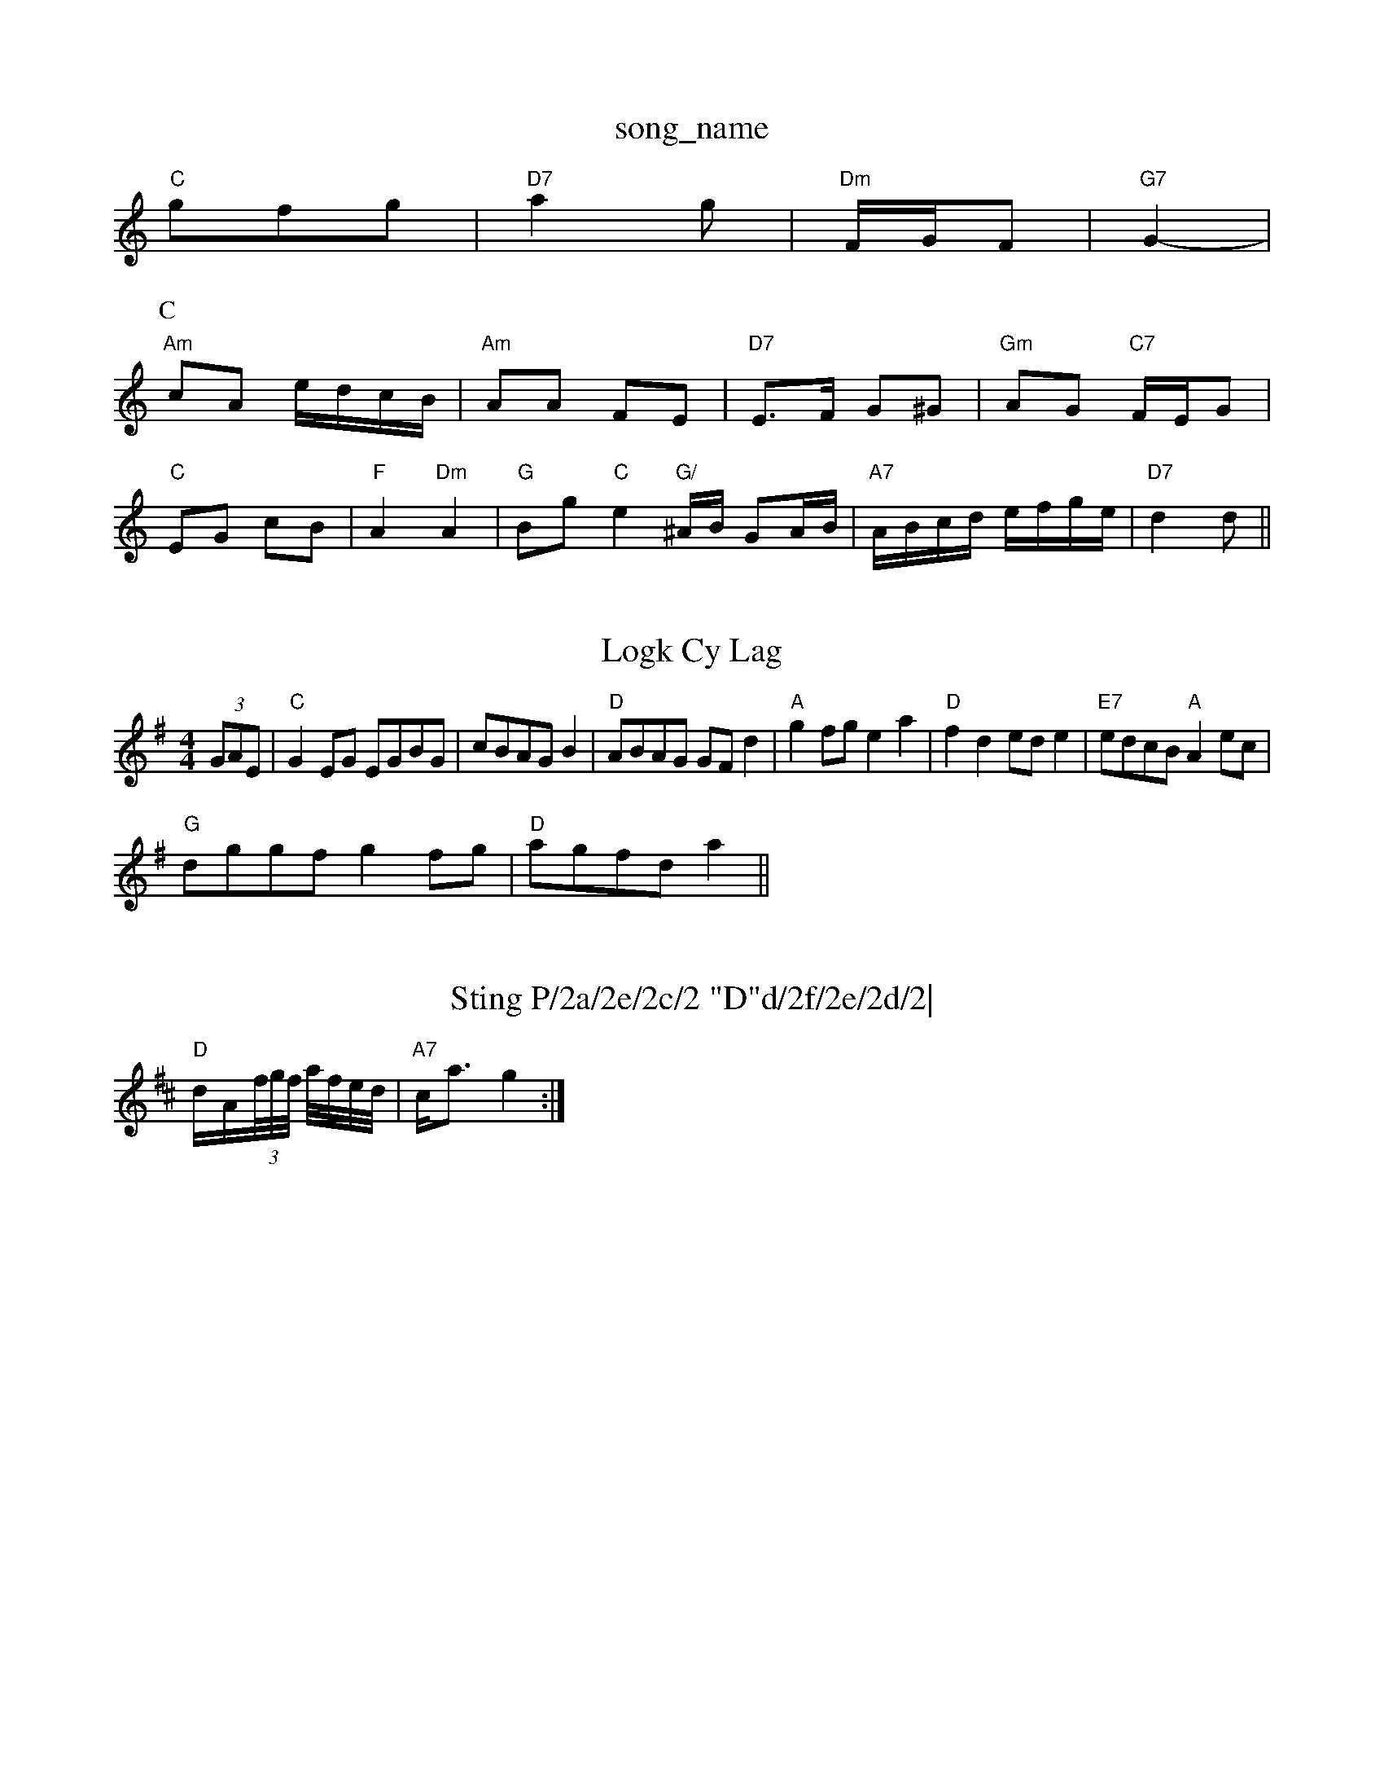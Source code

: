 X: 1
T:song_name
K:C
"C"gfg|"D7"a2g|"Dm"F/2G/2F|"G7"G2-|
K:C
P:C
"Am"cA e/2d/2c/2B/2|"Am"AA FE|"D7"E3/2F/2 G^G|"Gm"AG "C7"F/2E/2G|
"C"EG cB|"F"A2 "Dm"A2|"G"Bg "C"e2 "G/"^A/2B/2 GA/2B/2|"A7"A/2B/2c/2d/2 e/2f/2g/2e/2|\
"D7"d2 d||

X: 56
T:Logk Cy Lag
% Nottingham Music Database
S:Athokings, via Phil Rowe
M:4/4
L:1/4
K:G
(3G/2A/2E/2|"C"GE/2G/2 E/2G/2B/2G/2|c/2B/2A/2G/2 B|"D"A/2B/2A/2G/2 G/2F/2d|"A"gf/2g/2 ea|"D"fd e/2d/2e|"E7"e/2d/2c/2B/2 "A"Ae/2c/2|
"G"d/2g/2g/2f/2 gf/2g/2|"D"a/2g/2f/2d/2 a||

X: 98
T:Sting P/2a/2e/2c/2 "D"d/2f/2e/2d/2|\
"G"^G/2B/2G/2A/2 B/2G/2A/2B/2|c/2B/2G/2A/2 B/2A/2F/2A/2|\
"G/b"G/2A/2G/2A/2 "D7"BA/2G/2|\
"G"G/2e/2d/2B/2 B/2G/2A/2B/2|"Eb"Ad fe/2g/2|"Bm"f/2g/2f/2d/2 "A7"e/2f/2g/2e/2|\
"D"fe/2d/2 "A7"c/2d/2e|"D"d/2e/2d/2c/2 BA|"A"c/2A"c/2|\
K:D
"D"d/2A/2(3f/4g/4f/4 a/4f/4e/4d/4|"A7"c/2-a3/2g2:|

X: 9"E5"e/2d/2e|"A7"c/2d/2B/2A/2 G/2A/2B/2e/2|\
"D7"A2 d "G"G2|"C"G/2A/2B/2G/2 "D7"A/2G/2F/2D/2|"G"G2 G:|
X: 46
T:La
S:Patting March
% Nottingham Music Database
Y:AABA
S:Kevin Briggs, via EF
Y:AB
M:4/4
L:1/4
K:D
A|"D"dF/2D/2 "A7"E/2G/2G/2E/2|"D"FA de/2d/2|"C"c/2B/2A/2G/2 "D7"d/2B/2A/2G/2|"C"B/2A/2G/2 "D"F/2A/2A|\
"G"G/2F/2G/2A/2 B/2A/2G/2F/2|G/2F/2G/2D/2 =B,/2G/2C/2G,
"C/2G/2 A/2E/2G/2E/2|G/2C/2c/2B/2 A/2G/2D/2B/2d/2|
"A"fe/2A/2 e/2A/2e/2A/2|"A"c/2d/2e/2A/2 f/2A/2(3e/2A/2A/2|
"A7"c/2d/2e/2f/2 ge/2=f/2|
"D"d/2A/2d/2B/2 "A7"A/2c/2e/2g/2|"D"d/2c/2d/2A/2 e/2A/2A/2f/2|"G"gg/2f/2 dA|G2|"D7"cA FA|"G7"G4|
"G"G3/2A/2 B3/2A/2B|"C7"A3/2|(3_=cB|"F"A3 -A2E|
Fcd cBA|F3 ^F3|D2A A2d|\
"Em"e2e "A7"efg|
"D"fga agf|"A7"efg fed|"D"cAA Adf|"Em"gfg "A7"ege|"D"d3 d2:|

X: 167
T:Incy Dlousa
% Nottingham Music Database
S:Trad, ara Phil Rowe
M:1/8
K:D
d/2e/2|:"G"BB/2d/2 "G"g/2d/2d/2d/2|"D"f/2d/2A/2B/2 f/2A/2A/2A/2|"G"Bd "D"A/2G/2A/2F/2|\
"E7"G/2F/2E -"A7"A2:|
"A"cAA cBA|aaas, via Phil Rowe
M:6/8
K:D
"D7"def ^A3|
"Gm"g3 b^ga|"Ggb/2 ba|
"Bb"d4-|"C"c3/4d/4"G"d3/2B/2|"A7"E/2D/2 "D7"D/2^A/2|"G"B3/2e/4"D"f2 "G"e\
:|
d/2c/2|"D"dA "A7"A/2G/2e/2G/2|
"D"FA Ac|"G"B/2c/2d/2e/2 dG|"D7"E/2F/2A "G"B2|\
"D7"Ad/2c/2 "G"BG|"D7"AD FA|
"G"BG "D7"AA|"G"BG "F7"A/2B/2A/2F/2|"G"GE G/2E/2F/2G/2|\
"Am"A/2B/2A/2G/2 "D"A/2F/2A/2F/2|"Em"G/2A/2B/2A/2 E2:|
P:B
(3G/2E/2^c/2|[1"A7"EG cB|
"D"cd ef|\
"E7"e/2d/2B/2c/2 "A"dc/2d/2|"A7"eg fd/2B/2|A3/2A/2 B2|"D7"A2 B2|"G7"^AB cB|
"A"A2G|"Em"BB ^cd-|"G"B4-|"Bm"BA|"A7"GA EG|"D"F/2gf/2 "A7"ee|
"D"fe dc/2d/2|"D"fd/2d/2 f/2d/2d/2e/2|"G"dB "Em"Gd/2B/2|"D/f+"A/2c/2A/2e/2 f/2e/2d/2c/2|\
"D"d3/2F/2 dB|"A7"A2 :|
P:G
D|:"A7/2G/2^G/2A/2 E/2A/2c/2A/2|"E7"B/2A/2G/2B/2 "A7"A/2c/2e/2g/2:|
P:C
"D"Ad "A"cA/2c/2|"G"Bd "C"e/2f/2g/2e/2|"G"dg d/2g/2e/2d/2|\
"C"cG/2A/2 "G"B/2G/2A/2B/2|"D7"A/2G/2A/2F/2 A/2A/2B/2c/2|\
"G"d/2d/2d/2e/2 "D7"dc|"G"B/2c/2D/2E/2 Dd|"Em"e/2d/2B/2 "D7"c/2A/2F/2A/2|"G"G2 Ge/2d/2|\
"G"e/2d/2c/2B/2 "D7"A/2F/2G/2A/2|
"G"B/2^A/2B/2d/2 "C"e/2f/2g/2e/2|"Cm/a"d/2e/2f/2g/2 "D"a/2f/2d/2f/2|"Em"e/2d/2c/2B/2 A/2B/2c/2d/2|\
"A7"c/2A/2B/2A/2 "D7"EF/2G/2|
"G"dg/2f/2 e/2d/2f/2d/2|e/2d/2f/2a/2 b-|g/2g/2f/2d/2 gf/2d/2|\
"Em"g/2f/2e/2d/2 e/2B/2d/2B/2|"Em"E/2G/2"F"AF/2A/2 "G"B/2A/2G/2B/2|"Am